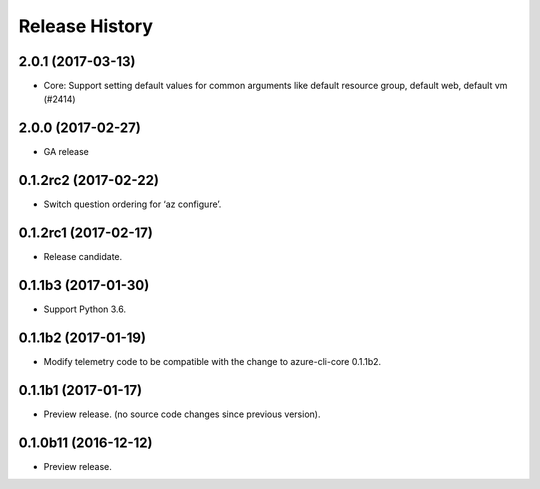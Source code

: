 .. :changelog:

Release History
===============

2.0.1 (2017-03-13)
++++++++++++++++++

* Core: Support setting default values for common arguments like default resource group, default web, default vm (#2414)


2.0.0 (2017-02-27)
++++++++++++++++++

* GA release


0.1.2rc2 (2017-02-22)
+++++++++++++++++++++

* Switch question ordering for ‘az configure’.


0.1.2rc1 (2017-02-17)
+++++++++++++++++++++

* Release candidate.


0.1.1b3 (2017-01-30)
+++++++++++++++++++++

* Support Python 3.6.

0.1.1b2 (2017-01-19)
+++++++++++++++++++++

* Modify telemetry code to be compatible with the change to azure-cli-core 0.1.1b2.


0.1.1b1 (2017-01-17)
+++++++++++++++++++++

* Preview release. (no source code changes since previous version).


0.1.0b11 (2016-12-12)
+++++++++++++++++++++

* Preview release.
